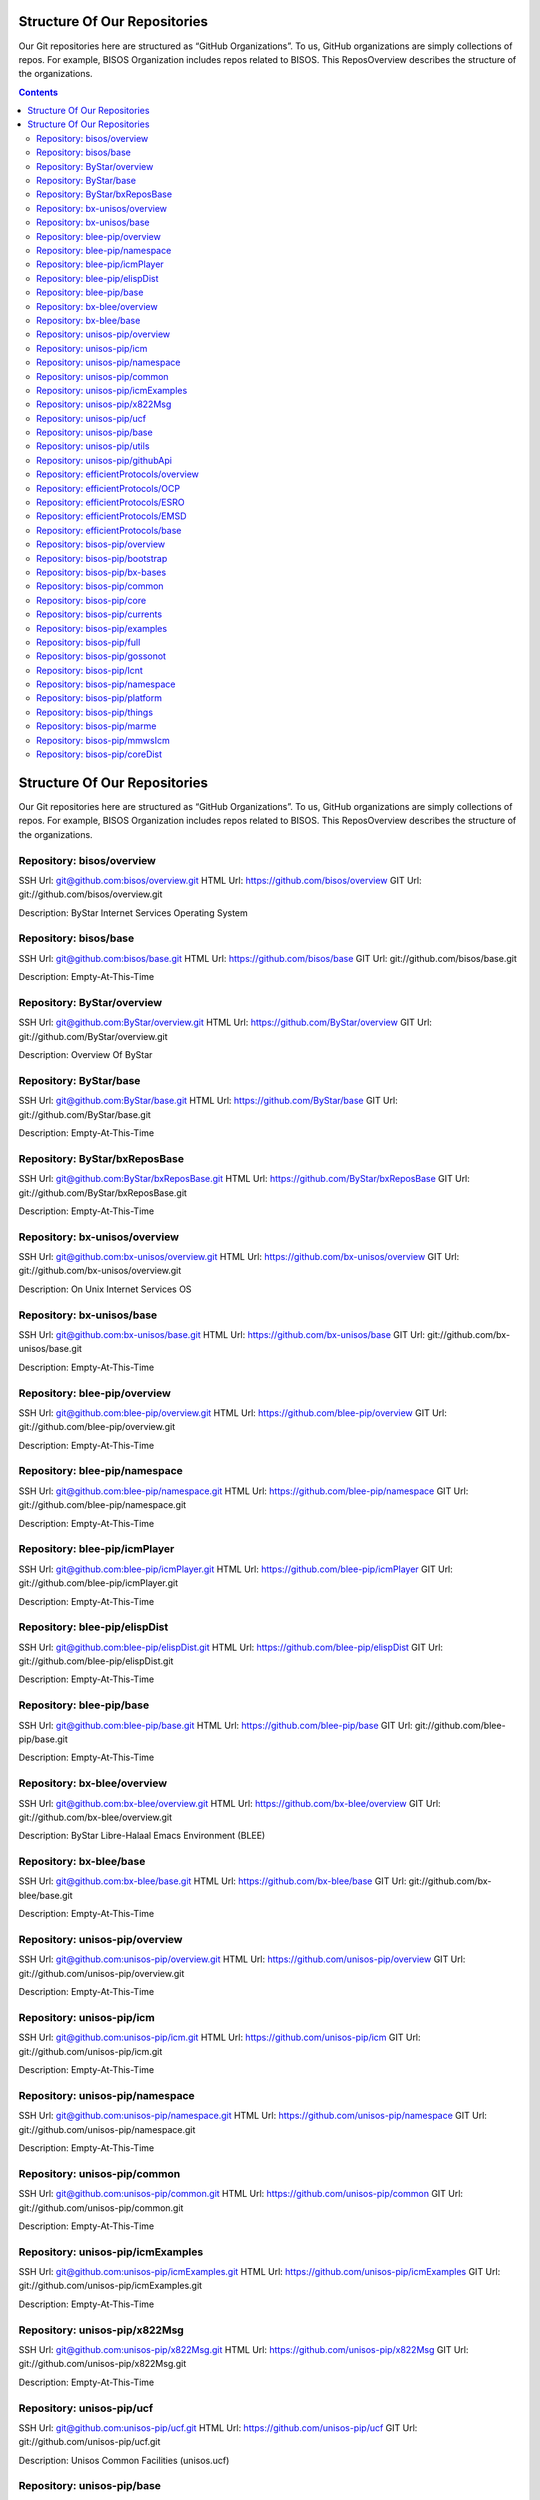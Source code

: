 
Structure Of Our Repositories
=============================

Our Git repositories here are structured as “GitHub Organizations”. To
us, GitHub organizations are simply collections of repos. For example,
BISOS Organization includes repos related to BISOS. This ReposOverview
describes the structure of the organizations.


.. contents::
   :depth: 3
..

Structure Of Our Repositories
=============================

Our Git repositories here are structured as “GitHub Organizations”. To
us, GitHub organizations are simply collections of repos. For example,
BISOS Organization includes repos related to BISOS. This ReposOverview
describes the structure of the organizations.

Repository: bisos/overview
--------------------------

SSH Url:
`git@github.com:bisos/overview.git <git@github.com:bisos/overview.git>`__
HTML Url: https://github.com/bisos/overview GIT Url:
git://github.com/bisos/overview.git

Description: ByStar Internet Services Operating System

Repository: bisos/base
----------------------

SSH Url:
`git@github.com:bisos/base.git <git@github.com:bisos/base.git>`__ HTML
Url: https://github.com/bisos/base GIT Url:
git://github.com/bisos/base.git

Description: Empty-At-This-Time

Repository: ByStar/overview
---------------------------

SSH Url:
`git@github.com:ByStar/overview.git <git@github.com:ByStar/overview.git>`__
HTML Url: https://github.com/ByStar/overview GIT Url:
git://github.com/ByStar/overview.git

Description: Overview Of ByStar

Repository: ByStar/base
-----------------------

SSH Url:
`git@github.com:ByStar/base.git <git@github.com:ByStar/base.git>`__ HTML
Url: https://github.com/ByStar/base GIT Url:
git://github.com/ByStar/base.git

Description: Empty-At-This-Time

Repository: ByStar/bxReposBase
------------------------------

SSH Url:
`git@github.com:ByStar/bxReposBase.git <git@github.com:ByStar/bxReposBase.git>`__
HTML Url: https://github.com/ByStar/bxReposBase GIT Url:
git://github.com/ByStar/bxReposBase.git

Description: Empty-At-This-Time

Repository: bx-unisos/overview
------------------------------

SSH Url:
`git@github.com:bx-unisos/overview.git <git@github.com:bx-unisos/overview.git>`__
HTML Url: https://github.com/bx-unisos/overview GIT Url:
git://github.com/bx-unisos/overview.git

Description: On Unix Internet Services OS

Repository: bx-unisos/base
--------------------------

SSH Url:
`git@github.com:bx-unisos/base.git <git@github.com:bx-unisos/base.git>`__
HTML Url: https://github.com/bx-unisos/base GIT Url:
git://github.com/bx-unisos/base.git

Description: Empty-At-This-Time

Repository: blee-pip/overview
-----------------------------

SSH Url:
`git@github.com:blee-pip/overview.git <git@github.com:blee-pip/overview.git>`__
HTML Url: https://github.com/blee-pip/overview GIT Url:
git://github.com/blee-pip/overview.git

Description: Empty-At-This-Time

Repository: blee-pip/namespace
------------------------------

SSH Url:
`git@github.com:blee-pip/namespace.git <git@github.com:blee-pip/namespace.git>`__
HTML Url: https://github.com/blee-pip/namespace GIT Url:
git://github.com/blee-pip/namespace.git

Description: Empty-At-This-Time

Repository: blee-pip/icmPlayer
------------------------------

SSH Url:
`git@github.com:blee-pip/icmPlayer.git <git@github.com:blee-pip/icmPlayer.git>`__
HTML Url: https://github.com/blee-pip/icmPlayer GIT Url:
git://github.com/blee-pip/icmPlayer.git

Description: Empty-At-This-Time

Repository: blee-pip/elispDist
------------------------------

SSH Url:
`git@github.com:blee-pip/elispDist.git <git@github.com:blee-pip/elispDist.git>`__
HTML Url: https://github.com/blee-pip/elispDist GIT Url:
git://github.com/blee-pip/elispDist.git

Description: Empty-At-This-Time

Repository: blee-pip/base
-------------------------

SSH Url:
`git@github.com:blee-pip/base.git <git@github.com:blee-pip/base.git>`__
HTML Url: https://github.com/blee-pip/base GIT Url:
git://github.com/blee-pip/base.git

Description: Empty-At-This-Time

Repository: bx-blee/overview
----------------------------

SSH Url:
`git@github.com:bx-blee/overview.git <git@github.com:bx-blee/overview.git>`__
HTML Url: https://github.com/bx-blee/overview GIT Url:
git://github.com/bx-blee/overview.git

Description: ByStar Libre-Halaal Emacs Environment (BLEE)

Repository: bx-blee/base
------------------------

SSH Url:
`git@github.com:bx-blee/base.git <git@github.com:bx-blee/base.git>`__
HTML Url: https://github.com/bx-blee/base GIT Url:
git://github.com/bx-blee/base.git

Description: Empty-At-This-Time

Repository: unisos-pip/overview
-------------------------------

SSH Url:
`git@github.com:unisos-pip/overview.git <git@github.com:unisos-pip/overview.git>`__
HTML Url: https://github.com/unisos-pip/overview GIT Url:
git://github.com/unisos-pip/overview.git

Description: Empty-At-This-Time

Repository: unisos-pip/icm
--------------------------

SSH Url:
`git@github.com:unisos-pip/icm.git <git@github.com:unisos-pip/icm.git>`__
HTML Url: https://github.com/unisos-pip/icm GIT Url:
git://github.com/unisos-pip/icm.git

Description: Empty-At-This-Time

Repository: unisos-pip/namespace
--------------------------------

SSH Url:
`git@github.com:unisos-pip/namespace.git <git@github.com:unisos-pip/namespace.git>`__
HTML Url: https://github.com/unisos-pip/namespace GIT Url:
git://github.com/unisos-pip/namespace.git

Description: Empty-At-This-Time

Repository: unisos-pip/common
-----------------------------

SSH Url:
`git@github.com:unisos-pip/common.git <git@github.com:unisos-pip/common.git>`__
HTML Url: https://github.com/unisos-pip/common GIT Url:
git://github.com/unisos-pip/common.git

Description: Empty-At-This-Time

Repository: unisos-pip/icmExamples
----------------------------------

SSH Url:
`git@github.com:unisos-pip/icmExamples.git <git@github.com:unisos-pip/icmExamples.git>`__
HTML Url: https://github.com/unisos-pip/icmExamples GIT Url:
git://github.com/unisos-pip/icmExamples.git

Description: Empty-At-This-Time

Repository: unisos-pip/x822Msg
------------------------------

SSH Url:
`git@github.com:unisos-pip/x822Msg.git <git@github.com:unisos-pip/x822Msg.git>`__
HTML Url: https://github.com/unisos-pip/x822Msg GIT Url:
git://github.com/unisos-pip/x822Msg.git

Description: Empty-At-This-Time

Repository: unisos-pip/ucf
--------------------------

SSH Url:
`git@github.com:unisos-pip/ucf.git <git@github.com:unisos-pip/ucf.git>`__
HTML Url: https://github.com/unisos-pip/ucf GIT Url:
git://github.com/unisos-pip/ucf.git

Description: Unisos Common Facilities (unisos.ucf)

Repository: unisos-pip/base
---------------------------

SSH Url:
`git@github.com:unisos-pip/base.git <git@github.com:unisos-pip/base.git>`__
HTML Url: https://github.com/unisos-pip/base GIT Url:
git://github.com/unisos-pip/base.git

Description: Empty-At-This-Time

Repository: unisos-pip/utils
----------------------------

SSH Url:
`git@github.com:unisos-pip/utils.git <git@github.com:unisos-pip/utils.git>`__
HTML Url: https://github.com/unisos-pip/utils GIT Url:
git://github.com/unisos-pip/utils.git

Description: General Purpose Utilities At Unisos Layer.

Repository: unisos-pip/githubApi
--------------------------------

SSH Url:
`git@github.com:unisos-pip/githubApi.git <git@github.com:unisos-pip/githubApi.git>`__
HTML Url: https://github.com/unisos-pip/githubApi GIT Url:
git://github.com/unisos-pip/githubApi.git

Description: Empty-At-This-Time

Repository: efficientProtocols/overview
---------------------------------------

SSH Url:
`git@github.com:efficientProtocols/overview.git <git@github.com:efficientProtocols/overview.git>`__
HTML Url: https://github.com/efficientProtocols/overview GIT Url:
git://github.com/efficientProtocols/overview.git

Description: Empty-At-This-Time

Repository: efficientProtocols/OCP
----------------------------------

SSH Url:
`git@github.com:efficientProtocols/OCP.git <git@github.com:efficientProtocols/OCP.git>`__
HTML Url: https://github.com/efficientProtocols/OCP GIT Url:
git://github.com/efficientProtocols/OCP.git

Description: Open C Platform

Repository: efficientProtocols/ESRO
-----------------------------------

SSH Url:
`git@github.com:efficientProtocols/ESRO.git <git@github.com:efficientProtocols/ESRO.git>`__
HTML Url: https://github.com/efficientProtocols/ESRO GIT Url:
git://github.com/efficientProtocols/ESRO.git

Description: Efficient Short Remote Operations – Reference
Implementation Of RFC-2188

Repository: efficientProtocols/EMSD
-----------------------------------

SSH Url:
`git@github.com:efficientProtocols/EMSD.git <git@github.com:efficientProtocols/EMSD.git>`__
HTML Url: https://github.com/efficientProtocols/EMSD GIT Url:
git://github.com/efficientProtocols/EMSD.git

Description: Efficient Mail Submission And Delivery (EMSD) – Reference
Implementation of RFC-2524

Repository: efficientProtocols/base
-----------------------------------

SSH Url:
`git@github.com:efficientProtocols/base.git <git@github.com:efficientProtocols/base.git>`__
HTML Url: https://github.com/efficientProtocols/base GIT Url:
git://github.com/efficientProtocols/base.git

Description: Empty-At-This-Time

Repository: bisos-pip/overview
------------------------------

SSH Url:
`git@github.com:bisos-pip/overview.git <git@github.com:bisos-pip/overview.git>`__
HTML Url: https://github.com/bisos-pip/overview GIT Url:
git://github.com/bisos-pip/overview.git

Description: Empty-At-This-Time

Repository: bisos-pip/bootstrap
-------------------------------

SSH Url:
`git@github.com:bisos-pip/bootstrap.git <git@github.com:bisos-pip/bootstrap.git>`__
HTML Url: https://github.com/bisos-pip/bootstrap GIT Url:
git://github.com/bisos-pip/bootstrap.git

Description: Empty-At-This-Time

Repository: bisos-pip/bx-bases
------------------------------

SSH Url:
`git@github.com:bisos-pip/bx-bases.git <git@github.com:bisos-pip/bx-bases.git>`__
HTML Url: https://github.com/bisos-pip/bx-bases GIT Url:
git://github.com/bisos-pip/bx-bases.git

Description: Empty-At-This-Time

Repository: bisos-pip/common
----------------------------

SSH Url:
`git@github.com:bisos-pip/common.git <git@github.com:bisos-pip/common.git>`__
HTML Url: https://github.com/bisos-pip/common GIT Url:
git://github.com/bisos-pip/common.git

Description: Empty-At-This-Time

Repository: bisos-pip/core
--------------------------

SSH Url:
`git@github.com:bisos-pip/core.git <git@github.com:bisos-pip/core.git>`__
HTML Url: https://github.com/bisos-pip/core GIT Url:
git://github.com/bisos-pip/core.git

Description: Empty-At-This-Time

Repository: bisos-pip/currents
------------------------------

SSH Url:
`git@github.com:bisos-pip/currents.git <git@github.com:bisos-pip/currents.git>`__
HTML Url: https://github.com/bisos-pip/currents GIT Url:
git://github.com/bisos-pip/currents.git

Description: Empty-At-This-Time

Repository: bisos-pip/examples
------------------------------

SSH Url:
`git@github.com:bisos-pip/examples.git <git@github.com:bisos-pip/examples.git>`__
HTML Url: https://github.com/bisos-pip/examples GIT Url:
git://github.com/bisos-pip/examples.git

Description: Empty-At-This-Time

Repository: bisos-pip/full
--------------------------

SSH Url:
`git@github.com:bisos-pip/full.git <git@github.com:bisos-pip/full.git>`__
HTML Url: https://github.com/bisos-pip/full GIT Url:
git://github.com/bisos-pip/full.git

Description: Empty-At-This-Time

Repository: bisos-pip/gossonot
------------------------------

SSH Url:
`git@github.com:bisos-pip/gossonot.git <git@github.com:bisos-pip/gossonot.git>`__
HTML Url: https://github.com/bisos-pip/gossonot GIT Url:
git://github.com/bisos-pip/gossonot.git

Description: Empty-At-This-Time

Repository: bisos-pip/lcnt
--------------------------

SSH Url:
`git@github.com:bisos-pip/lcnt.git <git@github.com:bisos-pip/lcnt.git>`__
HTML Url: https://github.com/bisos-pip/lcnt GIT Url:
git://github.com/bisos-pip/lcnt.git

Description: Empty-At-This-Time

Repository: bisos-pip/namespace
-------------------------------

SSH Url:
`git@github.com:bisos-pip/namespace.git <git@github.com:bisos-pip/namespace.git>`__
HTML Url: https://github.com/bisos-pip/namespace GIT Url:
git://github.com/bisos-pip/namespace.git

Description: Empty-At-This-Time

Repository: bisos-pip/platform
------------------------------

SSH Url:
`git@github.com:bisos-pip/platform.git <git@github.com:bisos-pip/platform.git>`__
HTML Url: https://github.com/bisos-pip/platform GIT Url:
git://github.com/bisos-pip/platform.git

Description: Empty-At-This-Time

Repository: bisos-pip/things
----------------------------

SSH Url:
`git@github.com:bisos-pip/things.git <git@github.com:bisos-pip/things.git>`__
HTML Url: https://github.com/bisos-pip/things GIT Url:
git://github.com/bisos-pip/things.git

Description: Empty-At-This-Time

Repository: bisos-pip/marme
---------------------------

SSH Url:
`git@github.com:bisos-pip/marme.git <git@github.com:bisos-pip/marme.git>`__
HTML Url: https://github.com/bisos-pip/marme GIT Url:
git://github.com/bisos-pip/marme.git

Description: Multi-Account Resident Mail Exchane Environment (MARMEE)

Repository: bisos-pip/mmwsIcm
-----------------------------

SSH Url:
`git@github.com:bisos-pip/mmwsIcm.git <git@github.com:bisos-pip/mmwsIcm.git>`__
HTML Url: https://github.com/bisos-pip/mmwsIcm GIT Url:
git://github.com/bisos-pip/mmwsIcm.git

Description: Web Services Interactive Command Module (wsIcm)

Repository: bisos-pip/coreDist
------------------------------

SSH Url:
`git@github.com:bisos-pip/coreDist.git <git@github.com:bisos-pip/coreDist.git>`__
HTML Url: https://github.com/bisos-pip/coreDist GIT Url:
git://github.com/bisos-pip/coreDist.git

Description: Empty-At-This-Time
